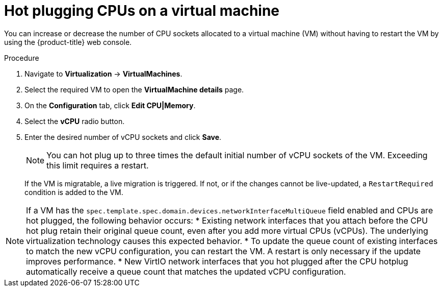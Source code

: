 // Module included in the following assemblies:
//
// * virt/virtual_machines/virt-edit-vms.adoc

:_mod-docs-content-type: PROCEDURE
[id="virt-hot-plugging-cpu_{context}"]

= Hot plugging CPUs on a virtual machine

You can increase or decrease the number of CPU sockets allocated to a virtual machine (VM) without having to restart the VM by using the {product-title} web console.

.Procedure

. Navigate to *Virtualization* -> *VirtualMachines*.
. Select the required VM to open the *VirtualMachine details* page.
. On the *Configuration* tab, click *Edit CPU|Memory*.
. Select the *vCPU* radio button.
. Enter the desired number of vCPU sockets and click *Save*.
+
[NOTE]
====
You can hot plug up to three times the default initial number of vCPU sockets of the VM. Exceeding this limit requires a restart.
====
+
If the VM is migratable, a live migration is triggered. If not, or if the changes cannot be live-updated, a `RestartRequired` condition is added to the VM.

[NOTE]
====
If a VM has the `spec.template.spec.domain.devices.networkInterfaceMultiQueue` field enabled and CPUs are hot plugged, the following behavior occurs:
* Existing network interfaces that you attach before the CPU hot plug retain their original queue count, even after you add more virtual CPUs (vCPUs). The underlying virtualization technology causes this expected behavior.  
* To update the queue count of existing interfaces to match the new vCPU configuration, you can restart the VM. A restart is only necessary if the update improves performance.  
* New VirtIO network interfaces that you hot plugged after the CPU hotplug automatically receive a queue count that matches the updated vCPU configuration.
====